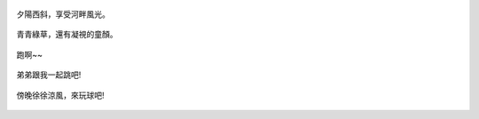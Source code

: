 .. title: 今日Photo Diary - 2013/06/16 (二)
.. slug: 20130616b
.. date: 20130722 20:39:02
.. tags: 生活日記
.. link: 
.. description: Created at 20130722 20:33:00
.. ===================================Metadata↑================================================
.. 記得加tags: 人生省思,流浪動物,生活日記,學習與閱讀,英文,mathjax,自由的程式人生,書寫人生,理財
.. 記得加slug(無副檔名)，會以slug內容作為檔名(html檔)，同時將對應的內容放到對應的標籤裡。
.. ===================================文章起始↓================================================
.. <body>


.. figure:: ../../../arch_2013/files_2013/Photo_Diary/20130616/800/800_06_P1370273_4455514-03.jpg
   :target: ../../../arch_2013/files_2013/Photo_Diary/20130616/800/800_06_P1370273_4455514-03.jpg
   :align: center

   夕陽西斜，享受河畔風光。

.. TEASER_END

.. figure:: ../../../arch_2013/files_2013/Photo_Diary/20130616/800/800_07_P1370328_4455514-03.jpg
   :target: ../../../arch_2013/files_2013/Photo_Diary/20130616/800/800_07_P1370328_4455514-03.jpg
   :align: center

   青青綠草，還有凝視的童顏。


.. figure:: ../../../arch_2013/files_2013/Photo_Diary/20130616/800/800_08_P1370318_4455514-03.jpg
   :target: ../../../arch_2013/files_2013/Photo_Diary/20130616/800/800_08_P1370318_4455514-03.jpg
   :align: center

   跑啊~~


.. figure:: ../../../arch_2013/files_2013/Photo_Diary/20130616/800/800_09_P1370343_4455514-03.jpg
   :target: ../../../arch_2013/files_2013/Photo_Diary/20130616/800/800_09_P1370343_4455514-03.jpg
   :align: center

   弟弟跟我一起跳吧!


.. figure:: ../../../arch_2013/files_2013/Photo_Diary/20130616/800/800_10_P1370358_4455514-03.jpg
   :target: ../../../arch_2013/files_2013/Photo_Diary/20130616/800/800_10_P1370358_4455514-03.jpg
   :align: center

   傍晚徐徐涼風，來玩球吧!


.. </body>
.. <url>



.. </url>
.. <footnote>



.. </footnote>
.. <citation>



.. </citation>
.. ===================================文章結束↑/語法備忘錄↓====================================
.. 格式1: 粗體(**字串**)  斜體(*字串*)  大字(\ :big:`字串`\ )  小字(\ :small:`字串`\ )
.. 格式2: 上標(\ :sup:`字串`\ )  下標(\ :sub:`字串`\ )  ``去除格式字串``
.. 項目: #. (換行) #.　或是a. (換行) #. 或是I(i). 換行 #.  或是*. -. +. 子項目前面要多空一格
.. 插入teaser分頁: .. TEASER_END
.. 插入latex數學: 段落裡加入\ :math:`latex數學`\ 語法，或獨立行.. math:: (換行) Latex數學
.. 插入figure: .. figure:: 路徑(換):width: 寬度(換):align: left(換):target: 路徑(空行對齊)圖標
.. 插入slides: .. slides:: (空一行) 圖擋路徑1 (換行) 圖擋路徑2 ... (空一行)
.. 插入youtube: ..youtube:: 影片的hash string
.. 插入url: 段落裡加入\ `連結字串`_\  URL區加上對應的.. _連結字串: 網址 (儘量用這個)
.. 插入直接url: \ `連結字串` <網址或路徑>`_ \    (包含< >)
.. 插入footnote: 段落裡加入\ [#]_\ 註腳    註腳區加上對應順序排列.. [#] 註腳內容
.. 插入citation: 段落裡加入\ [引用字串]_\ 名字字串  引用區加上.. [引用字串] 引用內容
.. 插入sidebar: ..sidebar:: (空一行) 內容
.. 插入contents: ..contents:: (換行) :depth: 目錄深入第幾層
.. 插入原始文字區塊: 在段落尾端使用:: (空一行) 內容 (空一行)
.. 插入本機的程式碼: ..listing:: 放在listings目錄裡的程式碼檔名 (讓原始碼跟隨網站) 
.. 插入特定原始碼: ..code::python (或cpp) (換行) :number-lines: (把程式碼行數列出)
.. 插入gist: ..gist:: gist編號 (要先到github的gist裡貼上程式代碼) 
.. ============================================================================================
